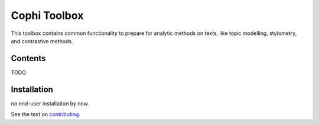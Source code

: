 *************
Cophi Toolbox
*************

This toolbox contains common functionality to prepare for analytic methods on texts, like topic modelling, stylometry, and contrastive methods.


Contents
========

TODO

Installation
============

no end-user installation by now.

See the text on contributing_.






.. _contributing: CONTRIBUTING.rst
